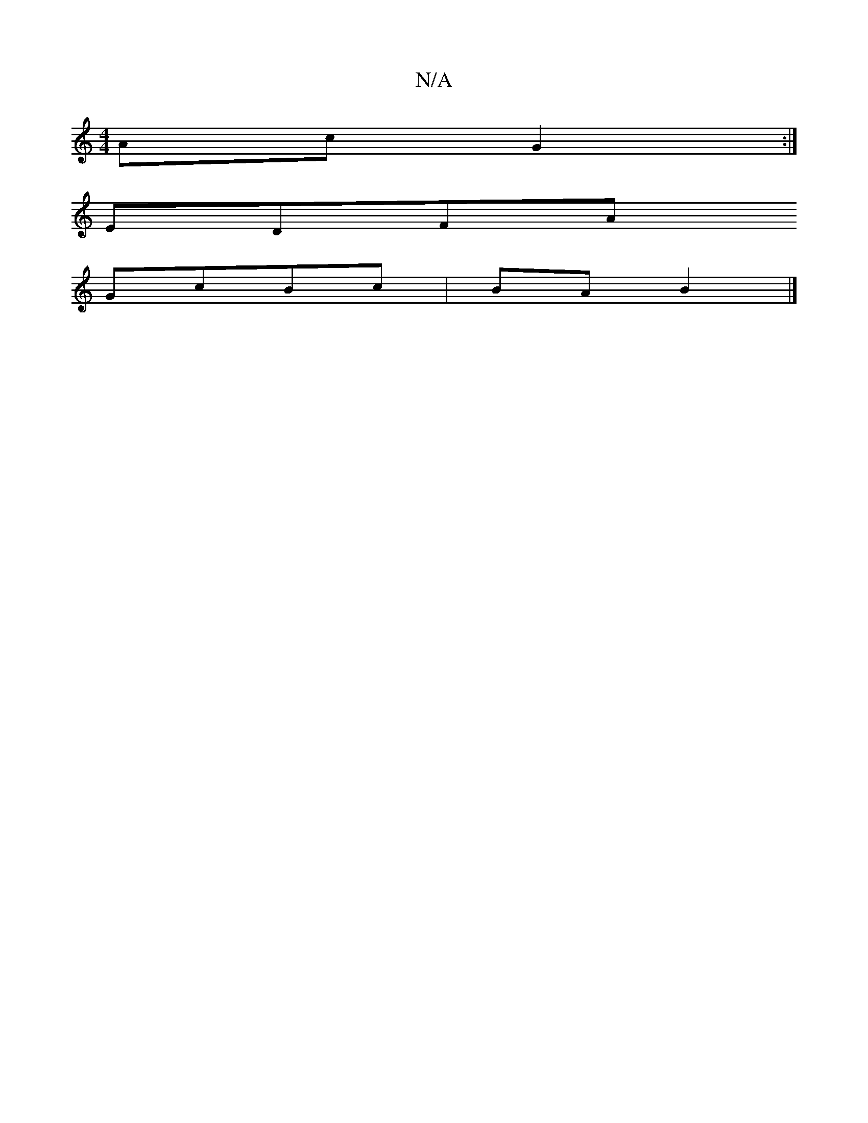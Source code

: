X:1
T:N/A
M:4/4
R:N/A
K:Cmajor
Ac G2:|
EDFA
GcBc |BA B2 |]

dc|:"G"GFF2 AGAc|"G"e2fg "G"FB(3cBA |dBAB BcdE|"Em"G2|:"D"FAdf "G"FAFA|"C"c3-c d2 Bc|"C"AdBc d2dc|ecdc B2ec|"D"AFFE "Em7"BGEF | AFE>F "E7"gfec | de^c cA=F G2 | E3- E3 =cB 